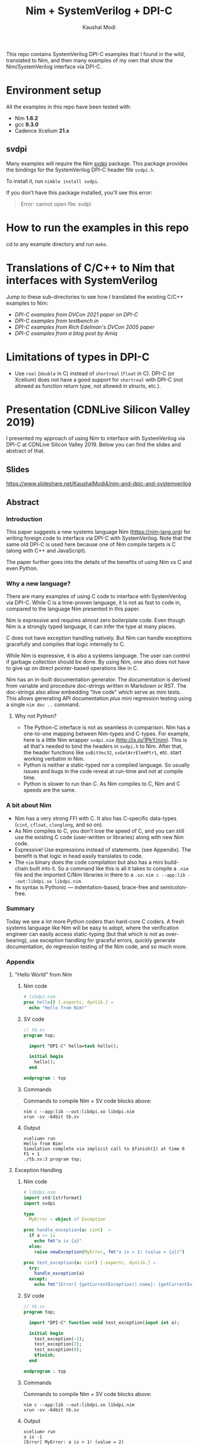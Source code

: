 #+title: Nim + SystemVerilog + DPI-C
#+author: Kaushal Modi

This repo contains SystemVerilog DPI-C examples that I found in the
wild, translated to Nim, and then many examples of my own that show
the Nim/SystemVerilog interface via DPI-C.
* Environment setup
All the examples in this repo have been tested with:
- Nim *1.6.2*
- gcc *9.3.0*
- Cadence Xcelium *21.x*
** svdpi
Many examples will require the Nim [[https://github.com/kaushalmodi/nim-svdpi][svdpi]] package. This package
provides the bindings for the SystemVerilog DPI-C header file
~svdpi.h~.

To install it, run ~nimble install svdpi~.

If you don't have this package installed, you'll see this error:
#+begin_quote
Error: cannot open file: svdpi
#+end_quote
* How to run the examples in this repo
cd to any example directory and run ~make~.
* Translations of C/C++ to Nim that interfaces with SystemVerilog
Jump to these sub-directories to see how I translated the existing
C/C++ examples to Nim:

- [[fast_river_of_data_dvcon_2021/README.org][DPI-C examples from DVCon 2021 paper on DPI-C]]
- [[testbench_in__DPI_C/README.org][DPI-C examples from testbench.in]]
- [[systemverilog_dpi_now/README.org][DPI-C examples from Rich Edelman's DVCon 2005 paper]]
- [[amiq_dpi_c_examples/README.org][DPI-C examples from a blog post by Amiq]]
* Limitations of types in DPI-C
- Use ~real~ (~double~ in C) instead of ~shortreal~ (~float~ in
  C). DPI-C (or Xcelium) does not have a good support for ~shortreal~ with
  DPI-C (not allowed as function return type, not allowed in structs,
  etc.).
* Presentation (CDNLive Silicon Valley 2019)
I presented my approach of using Nim to interface with SystemVerilog
via DPI-C at CDNLive Silicon Valley 2019. Below you can find the
slides and abstract of that.
** Slides
https://www.slideshare.net/KaushalModi4/nim-and-dpic-and-systemverilog
** Abstract
*** Introduction
This paper suggests a new systems language Nim (https://nim-lang.org)
for writing foreign code to interface via DPI-C with
SystemVerilog. Note that the same old DPI-C is used here because one
of Nim compile targets is C (along with C++ and JavaScript).

The paper further goes into the details of the benefits of using Nim
vs C and even Python.
*** Why a new language?
There are many examples of using C code to interface with
SystemVerilog via DPI-C. While C is a time-proven language, it is not
as fast to code in, compared to the language Nim presented in this
paper.

Nim is expressive and requires almost zero boilerplate code. Even
though Nim is a strongly typed language, it can infer the type at many
places.

C does not have exception handling natively. But Nim can handle
exceptions gracefully and compiles that logic internally to C.

While Nim is expressive, it is also a systems language. The user can
control if garbage collection should be done. By using Nim, one also
does not have to give up on direct pointer-based operations like in C.

Nim has an in-built documentation generator. The documentation is
derived from variable and procedure doc-strings written in Markdown or
RST. The doc-strings also allow embedding "live code" which serve as
mini tests. This allows generating API documentation /plus/ mini
regression testing using a single ~nim doc ..~ command.
**** Why not Python?
- The Python-C interface is not as seamless in comparison. Nim has a
  one-to-one mapping between Nim-types and C-types. For example, here
  is a little Nim wrapper ~svdpi.nim~ (http://ix.io/1PkY/nim). This is
  all that's needed to bind the headers in ~svdpi.h~ to Nim. After
  that, the header functions like ~svBitVec32~, ~svGetArrElemPtr1~,
  etc. start working verbatim in Nim.
- Python is neither a static-typed nor a compiled language. So usually
  issues and bugs in the code reveal at run-time and not at compile
  time.
- Python is slower to run than C. As Nim compiles to C, Nim and C
  speeds are the same.
*** A bit about Nim
- Nim has a very strong FFI with C. It also has C-specific data-types
  (~cint~, ~cfloat~, ~clonglong~, and so on).
- As Nim compiles to C, you don't lose the speed of C, and you can
  still use the existing C code (user-written or libraries) along with
  new Nim code.
- Expressive! Use expressions instead of statements. (see
  Appendix). The benefit is that logic in head easily translates to
  code.
- The ~nim~ binary does the code compilation but also has a mini
  build-chain built into it. So a command like this is all it takes to
  compile a ~.nim~ file and the imported C/Nim libraries in there to a
  ~.so~: ~nim c --app:lib --out:libdpi.so libdpi.nim~.
- Its syntax is Pythonic --- indentation-based, brace-free and
  semicolon-free.
*** Summary
Today we see a lot more Python coders than hard-core C coders. A fresh
systems language like Nim will be easy to adopt, where the
verification engineer can easily access static-typing (but that which
is not as over-bearing), use exception handling for graceful errors,
quickly generate documentation, do regression testing of the Nim code,
and so much more.
*** Appendix
**** "Hello World" from Nim
***** Nim code
#+begin_src nim
# libdpi.nim
proc hello() {.exportc, dynlib.} =
  echo "Hello from Nim!"
#+end_src
***** SV code
#+begin_src systemverilog
// tb.sv
program top;

  import "DPI-C" hello=task hello();

  initial begin
    hello();
  end

endprogram : top
#+end_src
***** Commands
Commands to compile Nim + SV code blocks above:
#+begin_example
nim c --app:lib --out:libdpi.so libdpi.nim
xrun -sv -64bit tb.sv
#+end_example
***** Output
#+begin_example
xcelium> run
Hello from Nim!
Simulation complete via implicit call to $finish(1) at time 0 FS + 1
./tb.sv:3 program top;
#+end_example
**** Exception Handling
***** Nim code
#+begin_src nim
# libdpi.nim
import std/[strformat]
import svdpi

type
  MyError = object of Exception

proc handle_exception(a: cint)  =
  if a <= 1:
    echo fmt"a is {a}"
  else:
    raise newException(MyError, fmt"a is > 1! (value = {a})")

proc test_exception(a: cint) {.exportc, dynlib.} =
  try:
    handle_exception(a)
  except:
    echo fmt"[Error] {getCurrentException().name}: {getCurrentException().msg}"
#+end_src
***** SV code
#+begin_src systemverilog
// tb.sv
program top;

  import "DPI-C" function void test_exception(input int a);

  initial begin
    test_exception(-1);
    test_exception(2);
    test_exception(0);
    $finish;
  end

endprogram : top
#+end_src
***** Commands
Commands to compile Nim + SV code blocks above:
#+begin_example
nim c --app:lib --out:libdpi.so libdpi.nim
xrun -sv -64bit tb.sv
#+end_example
***** Output
#+begin_example
xcelium> run
a is -1
[Error] MyError: a is > 1! (value = 2)
a is 0
Simulation complete via $finish(1) at time 0 FS + 1
./tb.sv:11     $finish;
#+end_example
**** Expressiveness
#+begin_src nim
proc foo(a: int): int =
  result = if a < 10:
             a + 10
           elif a > 10:
             a - 10
           else:
             0
echo foo(1)   # -> 11
echo foo(10)  # -> 0
echo foo(100) # -> 90
#+end_src
